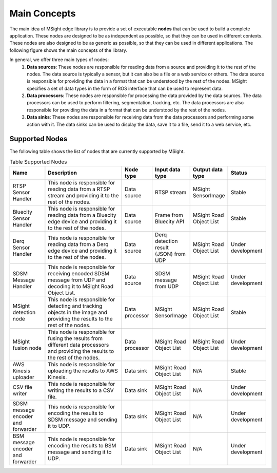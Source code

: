 Main Concepts
================

The main idea of MSight edge library is to provide a set of executable **nodes** that can be used to build a complete application. These nodes are designed to be as independent as possible, so that they can be used in different contexts. These nodes are also designed to be as generic as possible, so that they can be used in different applications. The following figure shows the main concepts of the library.

.. image:: figs/main_concepts.png

In general, we offer three main types of nodes:
    1. **Data sources**: These nodes are responsible for reading data from a source and providing it to the rest of the nodes. The data source is typically a sensor, but it can also be a file or a web service or others. The data source is responsible for providing the data in a format that can be understood by the rest of the nodes. MSight specifies a set of data types in the form of ROS interface that can be used to represent data.
    2. **Data processors**: These nodes are responsible for processing the data provided by the data sources. The data processors can be used to perform filtering, segmentation, tracking, etc. The data processors are also responsible for providing the data in a format that can be understood by the rest of the nodes.
    3. **Data sinks**: These nodes are responsible for receiving data from the data processors and performing some action with it. The data sinks can be used to display the data, save it to a file, send it to a web service, etc.

Supported Nodes
----------------

The following table shows the list of nodes that are currently supported by MSight.

.. list-table:: Table Supported Nodes
   :widths: 15 40 10 10 10 15
   :header-rows: 1

   * - Name
     - Description
     - Node type
     - Input data type
     - Output data type
     - Status
   * - RTSP Sensor Handler
     - This node is responsible for reading data from a RTSP stream and providing it to the rest of the nodes.
     - Data source
     - RTSP stream
     - MSight SensorImage
     - Stable
   * - Bluecity Sensor Handler
     - This node is responsible for reading data from a Bluecity edge device and providing it to the rest of the nodes.
     - Data source
     - Frame from Bluecity API
     - MSight Road Object List
     - Stable 
   * - Derq Sensor Handler
     - This node is responsible for reading data from a Derq edge device and providing it to the rest of the nodes.
     - Data source
     - Derq detection result (JSON) from UDP
     - MSight Road Object List
     - Under development
   * - SDSM Message Handler
     - This node is responsible for receiving encoded SDSM message from UDP and decoding it to MSight Road Object List.
     - Data source
     - SDSM message from UDP
     - MSight Road Object List
     - Under development
   * - MSight detection node
     - This node is responsible for detecting and tracking objects in the image and providing the results to the rest of the nodes.
     - Data processor
     - MSight SensorImage
     - MSight Road Object List
     - Stable
   * - MSight fusion node
     - This node is responsible for fusing the results from different data processors and providing the results to the rest of the nodes.
     - Data processor
     - MSight Road Object List
     - MSight Road Object List
     - Under development
   * - AWS Kinesis uploader
     - This node is responsible for uploading the results to AWS Kinesis.
     - Data sink
     - MSight Road Object List
     - N/A
     - Stable
   * - CSV file writer
     - This node is responsible for writing the results to a CSV file.
     - Data sink
     - MSight Road Object List
     - N/A
     - Under development
   * - SDSM message encoder and forwarder
     - This node is responsible for encoding the results to SDSM message and sending it to UDP.
     - Data sink
     - MSight Road Object List
     - N/A
     - Under development
   * - BSM message encoder and forwarder
     - This node is responsible for encoding the results to BSM message and sending it to UDP.
     - Data sink
     - MSight Road Object List
     - N/A
     - Under development

